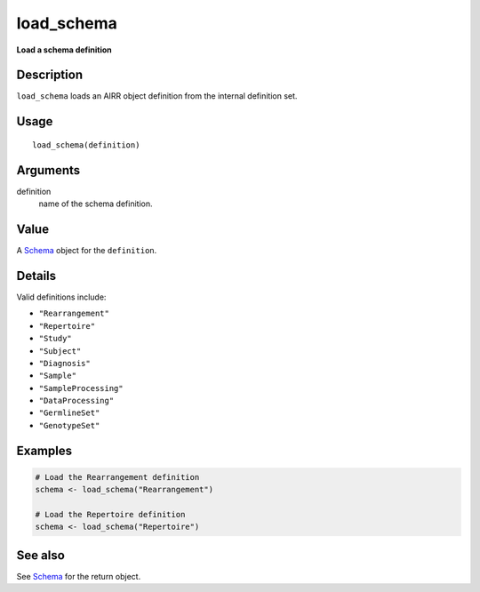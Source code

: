 load_schema
-----------

**Load a schema definition**

Description
~~~~~~~~~~~

``load_schema`` loads an AIRR object definition from the internal
definition set.

Usage
~~~~~

::

   load_schema(definition)

Arguments
~~~~~~~~~

definition
   name of the schema definition.

Value
~~~~~

A `Schema <Schema-class.html>`__ object for the ``definition``.

Details
~~~~~~~

Valid definitions include:

-  ``"Rearrangement"``
-  ``"Repertoire"``
-  ``"Study"``
-  ``"Subject"``
-  ``"Diagnosis"``
-  ``"Sample"``
-  ``"SampleProcessing"``
-  ``"DataProcessing"``
-  ``"GermlineSet"``
-  ``"GenotypeSet"``

Examples
~~~~~~~~

.. code:: r

   # Load the Rearrangement definition
   schema <- load_schema("Rearrangement")

   # Load the Repertoire definition
   schema <- load_schema("Repertoire")

See also
~~~~~~~~

See `Schema <Schema-class.html>`__ for the return object.
